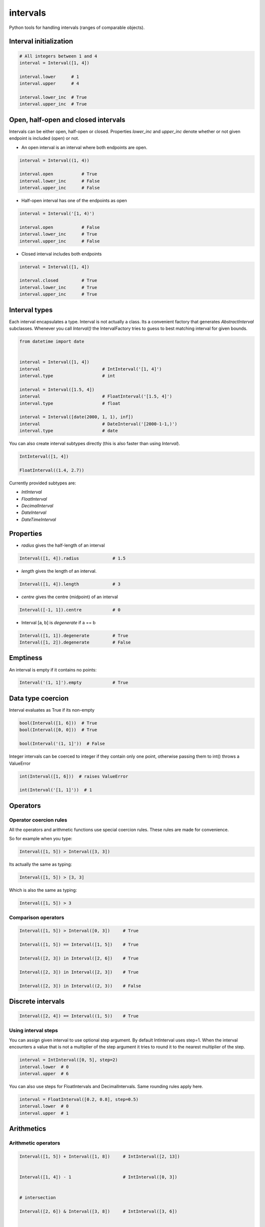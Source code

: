 intervals
=========

|Build Status| |Version Status| |Downloads|

Python tools for handling intervals (ranges of comparable objects).


Interval initialization
-----------------------


.. code-block:: python


    # All integers between 1 and 4
    interval = Interval([1, 4])

    interval.lower      # 1
    interval.upper      # 4

    interval.lower_inc  # True
    interval.upper_inc  # True


Open, half-open and closed intervals
------------------------------------

Intervals can be either open, half-open or closed. Properties `lower_inc` and `upper_inc` denote whether or not given endpoint is included (open) or not.

* An open interval is an interval where both endpoints are open.

.. code-block:: python

    interval = Interval((1, 4))

    interval.open           # True
    interval.lower_inc      # False
    interval.upper_inc      # False


* Half-open interval has one of the endpoints as open

.. code-block:: python

    interval = Interval('[1, 4)')

    interval.open           # False
    interval.lower_inc      # True
    interval.upper_inc      # False

* Closed interval includes both endpoints

.. code-block:: python

    interval = Interval([1, 4])

    interval.closed         # True
    interval.lower_inc      # True
    interval.upper_inc      # True



Interval types
--------------

Each interval encapsulates a type. Interval is not actually a class. Its a convenient factory that generates `AbstractInterval` subclasses. Whenever you call `Interval()` the IntervalFactory tries to guess to best matching interval for given bounds.



.. code-block:: python

    from datetime import date


    interval = Interval([1, 4])
    interval                        # IntInterval('[1, 4]')
    interval.type                   # int

    interval = Interval([1.5, 4])
    interval                        # FloatInterval('[1.5, 4]')
    interval.type                   # float

    interval = Interval([date(2000, 1, 1), inf])
    interval                        # DateInterval('[2000-1-1,)')
    interval.type                   # date


You can also create interval subtypes directly (this is also faster than using `Interval`).


.. code-block:: python

    IntInterval([1, 4])

    FloatInterval((1.4, 2.7))

Currently provided subtypes are:

* `IntInterval`
* `FloatInterval`
* `DecimalInterval`
* `DateInterval`
* `DateTimeInterval`


Properties
----------

* `radius` gives the half-length of an interval

.. code-block:: python

    Interval([1, 4]).radius             # 1.5

* `length` gives the length of an interval.

.. code-block:: python

    Interval([1, 4]).length             # 3

* `centre` gives the centre (midpoint) of an interval

.. code-block:: python

    Interval([-1, 1]).centre            # 0

* Interval [a, b] is `degenerate` if a == b

.. code-block:: python

    Interval([1, 1]).degenerate         # True
    Interval([1, 2]).degenerate         # False


Emptiness
---------

An interval is empty if it contains no points:


.. code-block:: python

    Interval('(1, 1]').empty            # True


Data type coercion
------------------

Interval evaluates as True if its non-empty

.. code-block:: python

    bool(Interval([1, 6]))  # True
    bool(Interval([0, 0]))  # True

    bool(Interval('(1, 1]'))  # False


Integer intervals can be coerced to integer if they contain only one point, otherwise passing them to int() throws a ValueError


.. code-block:: python

    int(Interval([1, 6]))  # raises ValueError

    int(Interval('[1, 1]'))  # 1



Operators
---------


Operator coercion rules
^^^^^^^^^^^^^^^^^^^^^^^

All the operators and arithmetic functions use special coercion rules. These rules are made for convenience.

So for example when you type:

.. code-block:: python

    Interval([1, 5]) > Interval([3, 3])


Its actually the same as typing:


.. code-block:: python

    Interval([1, 5]) > [3, 3]


Which is also the same as typing:

.. code-block:: python

    Interval([1, 5]) > 3


Comparison operators
^^^^^^^^^^^^^^^^^^^^

.. code-block:: python

    Interval([1, 5]) > Interval([0, 3])     # True

    Interval([1, 5]) == Interval([1, 5])    # True

    Interval([2, 3]) in Interval([2, 6])    # True

    Interval([2, 3]) in Interval([2, 3])    # True

    Interval([2, 3]) in Interval((2, 3))    # False


Discrete intervals
------------------


.. code-block:: python


    Interval([2, 4]) == Interval((1, 5))    # True


Using interval steps
^^^^^^^^^^^^^^^^^^^^

You can assign given interval to use optional step argument. By default IntInterval uses step=1. When the interval encounters a value that is not a multiplier of the step argument it tries to round it to the nearest multiplier of the step.


.. code-block:: python


    interval = IntInterval([0, 5], step=2)
    interval.lower  # 0
    interval.upper  # 6


You can also use steps for FloatIntervals and DecimalIntervals. Same rounding rules apply here.

.. code-block:: python


    interval = FloatInterval([0.2, 0.8], step=0.5)
    interval.lower  # 0
    interval.upper  # 1



Arithmetics
-----------


Arithmetic operators
^^^^^^^^^^^^^^^^^^^^

.. code-block:: python


    Interval([1, 5]) + Interval([1, 8])     # IntInterval([2, 13])


    Interval([1, 4]) - 1                    # IntInterval([0, 3])


    # intersection

    Interval([2, 6]) & Interval([3, 8])     # IntInterval([3, 6])


    # union

    Interval([2, 6]) | Interval([3, 8])     # IntInterval([2, 8])


Arithmetic functions
^^^^^^^^^^^^^^^^^^^^

.. code-block:: python


        interval = IntInterval([1, 3])

        # greatest lower bound
        interval.glb(IntInterval([1, 2]))   # IntInterval([1, 2])


        # least upper bound
        interval.lub(IntInterval([1, 2]))   # IntInterval([1, 2])

        # infimum
        interval.inf(IntInterval[1, 2])     # IntInterval([1, 2])


        # supremum
        interval.sup(IntInterval[1, 2])     # IntInterval([1, 3])



.. |Build Status| image:: https://travis-ci.org/kvesteri/intervals.png?branch=master
   :target: https://travis-ci.org/kvesteri/intervals
.. |Version Status| image:: https://pypip.in/v/intervals/badge.png
   :target: https://crate.io/packages/intervals/
.. |Downloads| image:: https://pypip.in/d/intervals/badge.png
   :target: https://crate.io/packages/intervals/
